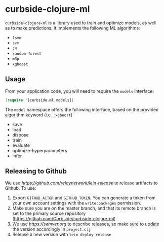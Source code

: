 * curbside-clojure-ml

=curbside-clojure-ml= is a library used to train and optimize models, as well as to make predictions. It implements the following ML algorithms:
- =lsvm=
- =svm=
- =c4=
- =random-forest=
- =m5p=
- =xgboost=

** Usage

From your application code, you will need to require the =models= interface:
#+BEGIN_SRC clojure
(require '[curbside.ml.models])
#+END_SRC

The =model= namespace offers the following interface, based on the provided algorithm keyword (i.e. =:xgboost=)

- save
- load
- dispose
- train
- evaluate
- optimize-hyperparameters
- infer

** Releasing to Github

We use [[lein-release][https://github.com/relaynetwork/lein-release]] to release artifacts to Github. To use:

1. Export =GITHUB_ACTOR= and =GITHUB_TOKEN=. You can generate a token from your own account settings with the =write:packages= permission.
2. Make sure you are on the master branch, and that its remote branch is set to the primary source repository (https://github.com/Curbside/curbside-clojure-ml).
3. We use [[semantic versioning][https://semver.org]] to describe releases, so make sure to update the version accordingly in =project.clj=
4. Release a new version with =lein deploy release=
